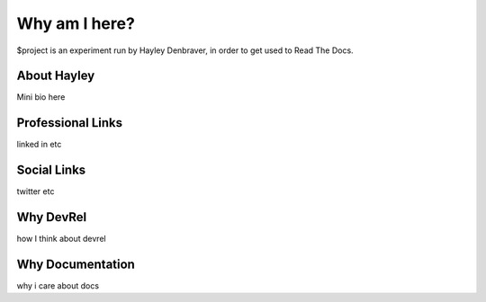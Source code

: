 Why am I here?
========

$project is an experiment run by Hayley Denbraver, in order to get used to Read The Docs. 


About Hayley
--------
Mini bio here

Professional Links
------------
linked in etc


Social Links
----------
twitter etc


Why DevRel
-------
how I think about devrel

Why Documentation
-------
why i care about docs
